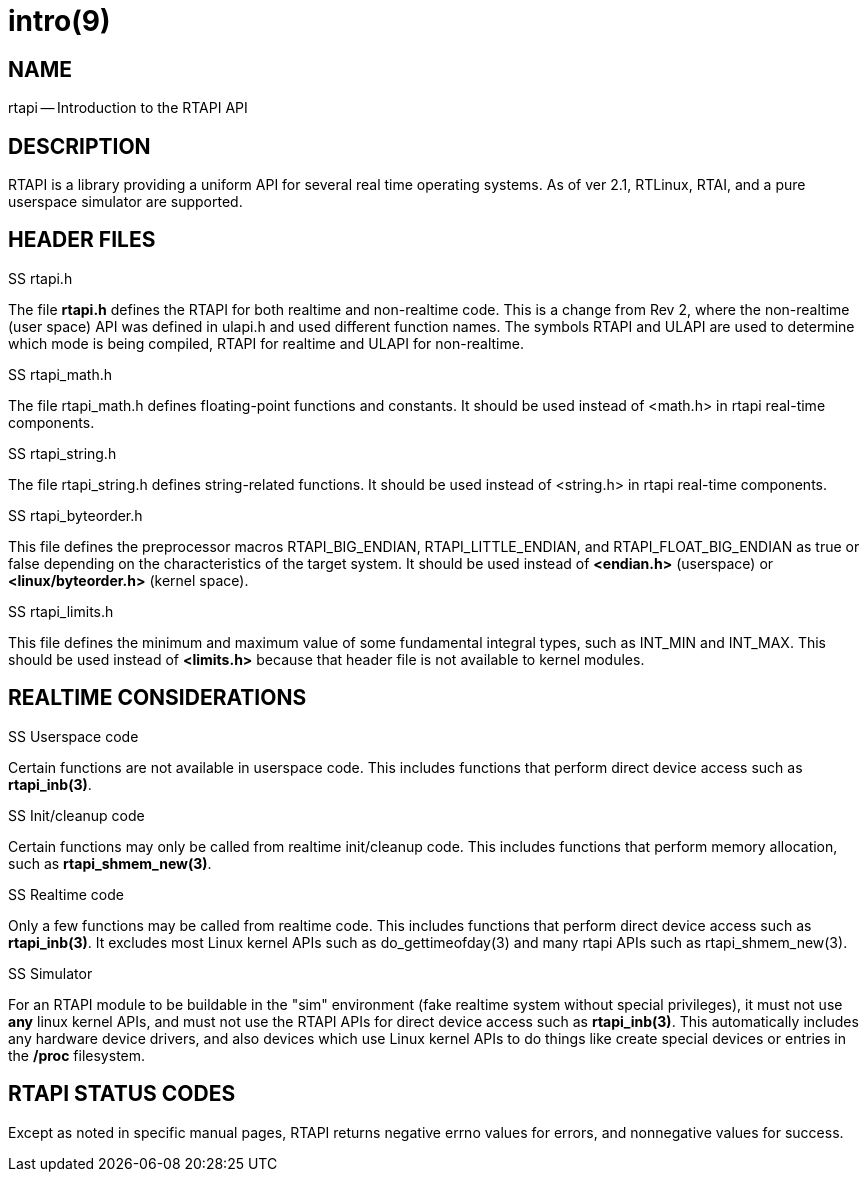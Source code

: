 = intro(9)
:manmanual: HAL Components
:mansource: ../man/man3/intro.3rtapi.asciidoc
:man version : 


== NAME

rtapi -- Introduction to the RTAPI API



== DESCRIPTION
RTAPI is a library providing a uniform API for several real time operating
systems.  As of ver 2.1, RTLinux, RTAI, and a pure userspace simulator are
supported.



== HEADER FILES
.SS rtapi.h
The file **rtapi.h** defines the RTAPI for both realtime and non-realtime
code.  This is a change from Rev 2, where the non-realtime (user space) API
was defined in ulapi.h and used different function names.  The symbols RTAPI
and ULAPI are used to determine which mode is being compiled, RTAPI for
realtime and ULAPI for non-realtime.

.SS rtapi_math.h
The file rtapi_math.h defines floating-point functions and constants.
It should be used instead of <math.h> in rtapi real-time components.


.SS rtapi_string.h
The file rtapi_string.h defines string-related functions.
It should be used instead of <string.h> in rtapi real-time components.

.SS rtapi_byteorder.h
This file defines the preprocessor macros RTAPI_BIG_ENDIAN,
RTAPI_LITTLE_ENDIAN, and RTAPI_FLOAT_BIG_ENDIAN as true or false depending on
the characteristics of the target system.  It should be used instead of
**<endian.h>** (userspace) or **<linux/byteorder.h>** (kernel space).

.SS rtapi_limits.h
This file defines the minimum and maximum value of some fundamental integral
types, such as INT_MIN and INT_MAX.  This should be used instead of
**<limits.h>** because that header file is not available to kernel modules.



== REALTIME CONSIDERATIONS
.SS Userspace code
Certain functions are not available in userspace code.  This includes functions
that perform direct device access such as **rtapi_inb(3)**.

.SS Init/cleanup code
Certain functions may only be called from realtime init/cleanup code.
This includes functions that perform memory allocation, such as
**rtapi_shmem_new(3)**.

.SS Realtime code
Only a few functions may be called from realtime code.  This includes
functions that perform direct device access such as **rtapi_inb(3)**.
It excludes most Linux kernel APIs such as do_gettimeofday(3) and
many rtapi APIs such as rtapi_shmem_new(3).

.SS Simulator
For an RTAPI module to be buildable in the "sim" environment (fake realtime
system without special privileges), it must not use **any** linux kernel
APIs, and must not use the RTAPI APIs for direct device access such as
**rtapi_inb(3)**.  This automatically includes any hardware device drivers,
and also devices which use Linux kernel APIs to do things like create
special devices or entries in the **/proc** filesystem.



== RTAPI STATUS CODES
Except as noted in specific manual pages, RTAPI returns negative errno values
for errors, and nonnegative values for success.

